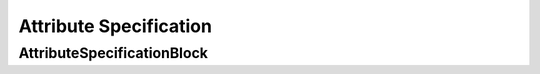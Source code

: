 Attribute Specification
#######################

AttributeSpecificationBlock
---------------------------

